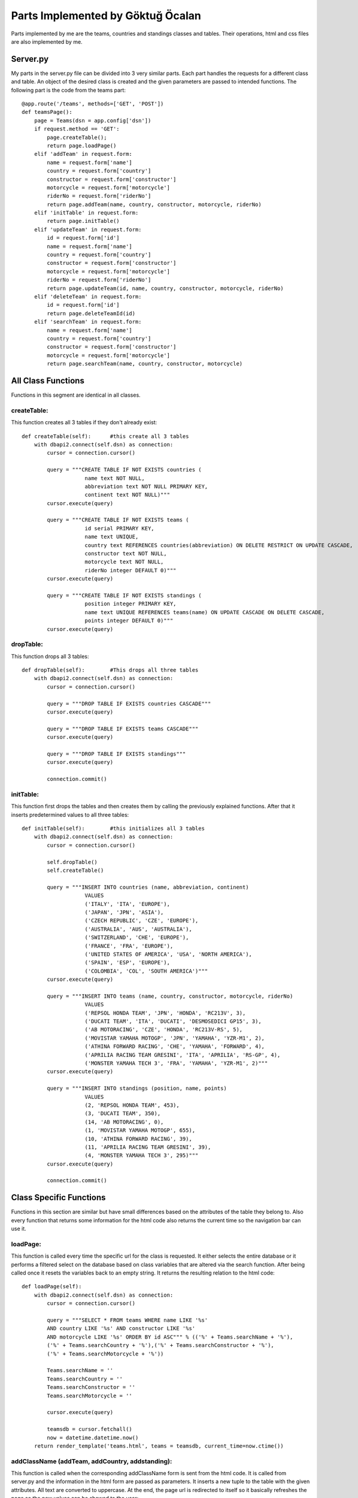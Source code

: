 Parts Implemented by Göktuğ Öcalan
==================================

Parts implemented by me are the teams, countries and standings classes and tables. Their operations, html and css files are also implemented by me.

Server.py
---------

My parts in the server.py file can be divided into 3 very similar parts. Each part handles the requests for a different class and table. An object of the desired class is created and the given parameters are passed to intended functions. The following part is the code from the teams part::

   @app.route('/teams', methods=['GET', 'POST'])
   def teamsPage():
       page = Teams(dsn = app.config['dsn'])
       if request.method == 'GET':
           page.createTable();
           return page.loadPage()
       elif 'addTeam' in request.form:
           name = request.form['name']
           country = request.form['country']
           constructor = request.form['constructor']
           motorcycle = request.form['motorcycle']
           riderNo = request.form['riderNo']
           return page.addTeam(name, country, constructor, motorcycle, riderNo)
       elif 'initTable' in request.form:
           return page.initTable()
       elif 'updateTeam' in request.form:
           id = request.form['id']
           name = request.form['name']
           country = request.form['country']
           constructor = request.form['constructor']
           motorcycle = request.form['motorcycle']
           riderNo = request.form['riderNo']
           return page.updateTeam(id, name, country, constructor, motorcycle, riderNo)
       elif 'deleteTeam' in request.form:
           id = request.form['id']
           return page.deleteTeamId(id)
       elif 'searchTeam' in request.form:
           name = request.form['name']
           country = request.form['country']
           constructor = request.form['constructor']
           motorcycle = request.form['motorcycle']
           return page.searchTeam(name, country, constructor, motorcycle)

All Class Functions
-------------------

Functions in this segment are identical in all classes.

createTable:
,,,,,,,,,,,,

This function creates all 3 tables if they don't already exist::

    def createTable(self):      #this create all 3 tables
        with dbapi2.connect(self.dsn) as connection:
            cursor = connection.cursor()

            query = """CREATE TABLE IF NOT EXISTS countries (
                        name text NOT NULL,
                        abbreviation text NOT NULL PRIMARY KEY,
                        continent text NOT NULL)"""
            cursor.execute(query)

            query = """CREATE TABLE IF NOT EXISTS teams (
                        id serial PRIMARY KEY,
                        name text UNIQUE,
                        country text REFERENCES countries(abbreviation) ON DELETE RESTRICT ON UPDATE CASCADE,
                        constructor text NOT NULL,
                        motorcycle text NOT NULL,
                        riderNo integer DEFAULT 0)"""
            cursor.execute(query)

            query = """CREATE TABLE IF NOT EXISTS standings (
                        position integer PRIMARY KEY,
                        name text UNIQUE REFERENCES teams(name) ON UPDATE CASCADE ON DELETE CASCADE,
                        points integer DEFAULT 0)"""
            cursor.execute(query)

dropTable:
,,,,,,,,,,

This function drops all 3 tables::

    def dropTable(self):        #This drops all three tables
        with dbapi2.connect(self.dsn) as connection:
            cursor = connection.cursor()

            query = """DROP TABLE IF EXISTS countries CASCADE"""
            cursor.execute(query)

            query = """DROP TABLE IF EXISTS teams CASCADE"""
            cursor.execute(query)

            query = """DROP TABLE IF EXISTS standings"""
            cursor.execute(query)

            connection.commit()

initTable:
,,,,,,,,,,

This function first drops the tables and then creates them by calling the previously explained functions. After that it inserts predetermined values to all three tables::

    def initTable(self):        #this initializes all 3 tables
        with dbapi2.connect(self.dsn) as connection:
            cursor = connection.cursor()

            self.dropTable()
            self.createTable()

            query = """INSERT INTO countries (name, abbreviation, continent)
                        VALUES
                        ('ITALY', 'ITA', 'EUROPE'),
                        ('JAPAN', 'JPN', 'ASIA'),
                        ('CZECH REPUBLIC', 'CZE', 'EUROPE'),
                        ('AUSTRALIA', 'AUS', 'AUSTRALIA'),
                        ('SWITZERLAND', 'CHE', 'EUROPE'),
                        ('FRANCE', 'FRA', 'EUROPE'),
                        ('UNITED STATES OF AMERICA', 'USA', 'NORTH AMERICA'),
                        ('SPAIN', 'ESP', 'EUROPE'),
                        ('COLOMBIA', 'COL', 'SOUTH AMERICA')"""
            cursor.execute(query)

            query = """INSERT INTO teams (name, country, constructor, motorcycle, riderNo)
                        VALUES
                        ('REPSOL HONDA TEAM', 'JPN', 'HONDA', 'RC213V', 3),
                        ('DUCATI TEAM', 'ITA', 'DUCATI', 'DESMOSEDICI GP15', 3),
                        ('AB MOTORACING', 'CZE', 'HONDA', 'RC213V-RS', 5),
                        ('MOVISTAR YAMAHA MOTOGP', 'JPN', 'YAMAHA', 'YZR-M1', 2),
                        ('ATHINA FORWARD RACING', 'CHE', 'YAMAHA', 'FORWARD', 4),
                        ('APRILIA RACING TEAM GRESINI', 'ITA', 'APRILIA', 'RS-GP', 4),
                        ('MONSTER YAMAHA TECH 3', 'FRA', 'YAMAHA', 'YZR-M1', 2)"""
            cursor.execute(query)

            query = """INSERT INTO standings (position, name, points)
                        VALUES
                        (2, 'REPSOL HONDA TEAM', 453),
                        (3, 'DUCATI TEAM', 350),
                        (14, 'AB MOTORACING', 0),
                        (1, 'MOVISTAR YAMAHA MOTOGP', 655),
                        (10, 'ATHINA FORWARD RACING', 39),
                        (11, 'APRILIA RACING TEAM GRESINI', 39),
                        (4, 'MONSTER YAMAHA TECH 3', 295)"""
            cursor.execute(query)

            connection.commit()

Class Specific Functions
------------------------
Functions in this section are similar but have small differences based on the attributes of the table they belong to. Also every function that returns some information for the html code also returns the current time so the navigation bar can use it.

loadPage:
,,,,,,,,,

This function is called every time the specific url for the class is requested. It either selects the entire database or it performs a filtered select on the database based on class variables that are altered via the search function. After being called once it resets the variables back to an empty string. It returns the resulting relation to the html code::

    def loadPage(self):
        with dbapi2.connect(self.dsn) as connection:
            cursor = connection.cursor()

            query = """SELECT * FROM teams WHERE name LIKE '%s'
            AND country LIKE '%s' AND constructor LIKE '%s'
            AND motorcycle LIKE '%s' ORDER BY id ASC""" % (('%' + Teams.searchName + '%'),
            ('%' + Teams.searchCountry + '%'),('%' + Teams.searchConstructor + '%'),
            ('%' + Teams.searchMotorcycle + '%'))

            Teams.searchName = ''
            Teams.searchCountry = ''
            Teams.searchConstructor = ''
            Teams.searchMotorcycle = ''

            cursor.execute(query)

            teamsdb = cursor.fetchall()
            now = datetime.datetime.now()
        return render_template('teams.html', teams = teamsdb, current_time=now.ctime())

addClassName (addTeam, addCountry, addstanding):
,,,,,,,,,,,,,,,,,,,,,,,,,,,,,,,,,,,,,,,,,,,,,,,,

This function is called when the corresponding addClassName form is sent from the html code. It is called from server.py and the information in the html form are passed as parameters. It inserts a new tuple to the table with the given attributes. All text are converted to uppercase. At the end, the page url is redirected to itself so it basically refreshes the page so the new values can be showed to the user::

    def addTeam(self, name, country, constructor, motorcycle, riderNo):
        with dbapi2.connect(self.dsn) as connection:
            cursor = connection.cursor()

            query = """INSERT INTO teams (name, country, constructor, motorcycle, riderNo)
                        VALUES
                        ('%s', '%s', '%s', '%s', %s)""" % (name.upper(), country.upper(), constructor.upper(), motorcycle.upper(), riderNo)
            cursor.execute(query)
            connection.commit()
        return redirect(url_for('teamsPage'))

updateClassName (updateTeam, updateCountry, updatestanding):
,,,,,,,,,,,,,,,,,,,,,,,,,,,,,,,,,,,,,,,,,,,,,,,,,,,,,,,,,,,,

This function is called when the corresponding updateClassName form is sent from the html code. The information in the form is passed through server.py as parameters for this function. All existing tuples that matches the parameters are updated with new attributes. Page is also refreshed again::

    def updateTeam(self, id, name, country, constructor, motorcycle, riderNo):
        with dbapi2.connect(self.dsn) as connection:
            cursor = connection.cursor()

            query = """UPDATE teams
                        SET name = '%s', country = '%s', constructor = '%s', motorcycle = '%s', riderNo = %s
                        WHERE id = '%s' """ % (name.upper(), country.upper(), constructor.upper(), motorcycle.upper(), riderNo, id)
            cursor.execute(query)
            connection.commit()
        return redirect(url_for('teamsPage'))

deleteClassName (deleteTeamId, deleteCountry, deletestanding):
,,,,,,,,,,,,,,,,,,,,,,,,,,,,,,,,,,,,,,,,,,,,,,,,,,,,,,,,,,,,,,

This function is called when the corresponding deleteClassName form is sent from the html code. Every tuple that matches the selected attribute are deleted. Page is also refreshed again::

    def deleteTeamId(self, id):
        with dbapi2.connect(self.dsn) as connection:
            cursor = connection.cursor()

            query = """DELETE FROM teams WHERE id = '%s' """ % (id)
            cursor.execute(query)

            connection.commit()
        return redirect(url_for('teamsPage'))

searchClassName (searchTeam, searchCountry, searchstanding):
,,,,,,,,,,,,,,,,,,,,,,,,,,,,,,,,,,,,,,,,,,,,,,,,,,,,,,,,,,,,

This function is called when the corresponding searchClassName form is sent from the html code. Given paramters are stored as a class variable. The page is refreshed which calls the loadPage function. Stored variables are used to select the intended part of the database by sending a select query. Variables are resetted to empty strings after the first loadPage so when the page is loaded again next time, the full database is listed. This logic works because every attribute in every tuple technically includes an empty string::

    def searchTeam(self, name, country, constructor, motorcycle):
        Teams.searchName = name.upper()
        Teams.searchCountry = country.upper()
        Teams.searchConstructor = constructor.upper()
        Teams.searchMotorcycle = motorcycle.upper()
        return redirect(url_for('teamsPage'))

